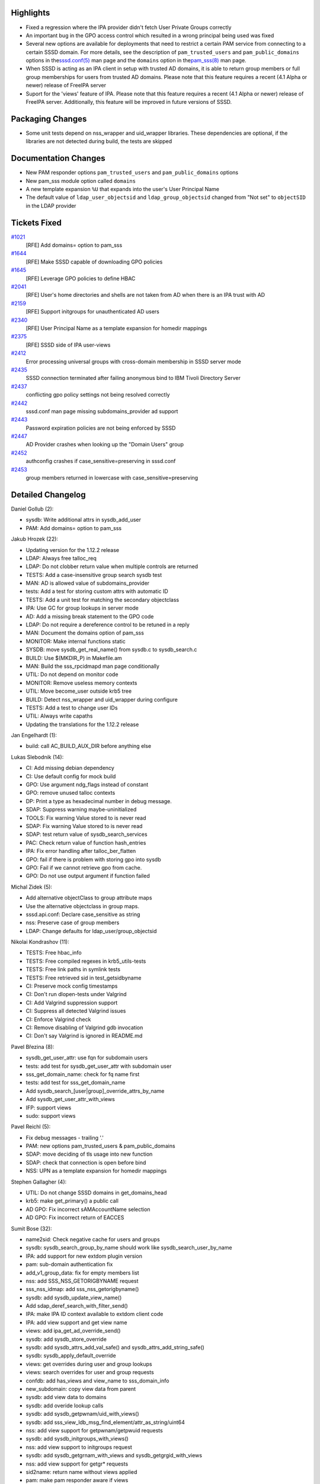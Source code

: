 Highlights
----------

-  Fixed a regression where the IPA provider didn't fetch User Private
   Groups correctly
-  An important bug in the GPO access control which resulted in a wrong
   principal being used was fixed
-  Several new options are available for deployments that need to
   restrict a certain PAM service from connecting to a certain SSSD
   domain. For more details, see the description of
   ``pam_trusted_users`` and ``pam_public_domains`` options in the
   `​sssd.conf(5) <https://jhrozek.fedorapeople.org/sssd/1.12.2/man/sssd.conf.5.html>`__
   man page and the ``domains`` option in the
   `​pam\_sss(8) <https://jhrozek.fedorapeople.org/sssd/1.12.2/man/pam_sss.8.html>`__
   man page.
-  When SSSD is acting as an IPA client in setup with trusted AD
   domains, it is able to return group members or full group memberships
   for users from trusted AD domains. Please note that this feature
   requires a recent (4.1 Alpha or newer) release of FreeIPA server
-  Suport for the 'views' feature of IPA. Please note that this feature
   requires a recent (4.1 Alpha or newer) release of FreeIPA server.
   Additionally, this feature will be improved in future versions of
   SSSD.

Packaging Changes
-----------------

-  Some unit tests depend on nss\_wrapper and uid\_wrapper libraries.
   These dependencies are optional, if the libraries are not detected
   during build, the tests are skipped

Documentation Changes
---------------------

-  New PAM responder options ``pam_trusted_users`` and
   ``pam_public_domains`` options
-  New pam\_sss module option called ``domains``
-  A new template expansion ``%U`` that expands into the user's User
   Principal Name
-  The default value of ``ldap_user_objectsid`` and
   ``ldap_group_objectsid`` changed from "Not set" to ``objectSID`` in
   the LDAP provider

Tickets Fixed
-------------

.. raw:: html

   <div>

`#1021 </sssd/ticket/1021>`__
    [RFE] Add domains= option to pam\_sss
`#1644 </sssd/ticket/1644>`__
    [RFE] Make SSSD capable of downloading GPO policies
`#1645 </sssd/ticket/1645>`__
    [RFE] Leverage GPO policies to define HBAC
`#2041 </sssd/ticket/2041>`__
    [RFE] User's home directories and shells are not taken from AD when
    there is an IPA trust with AD
`#2159 </sssd/ticket/2159>`__
    [RFE] Support initgroups for unauthenticated AD users
`#2340 </sssd/ticket/2340>`__
    [RFE] User Principal Name as a template expansion for homedir
    mappings
`#2375 </sssd/ticket/2375>`__
    [RFE] SSSD side of IPA user-views
`#2412 </sssd/ticket/2412>`__
    Error processing universal groups with cross-domain membership in
    SSSD server mode
`#2435 </sssd/ticket/2435>`__
    SSSD connection terminated after failing anonymous bind to IBM
    Tivoli Directory Server
`#2437 </sssd/ticket/2437>`__
    conflicting gpo policy settings not being resolved correctly
`#2442 </sssd/ticket/2442>`__
    sssd.conf man page missing subdomains\_provider ad support
`#2443 </sssd/ticket/2443>`__
    Password expiration policies are not being enforced by SSSD
`#2447 </sssd/ticket/2447>`__
    AD Provider crashes when looking up the "Domain Users" group
`#2452 </sssd/ticket/2452>`__
    authconfig crashes if case\_sensitive=preserving in sssd.conf
`#2453 </sssd/ticket/2453>`__
    group members returned in lowercase with case\_sensitive=preserving

.. raw:: html

   </div>

Detailed Changelog
------------------

Daniel Gollub (2):

-  sysdb: Write additional attrs in sysdb\_add\_user
-  PAM: Add domains= option to pam\_sss

Jakub Hrozek (22):

-  Updating version for the 1.12.2 release
-  LDAP: Always free talloc\_req
-  LDAP: Do not clobber return value when multiple controls are returned
-  TESTS: Add a case-insensitive group search sysdb test
-  MAN: AD is allowed value of subdomains\_provider
-  tests: Add a test for storing custom attrs with automatic ID
-  TESTS: Add a unit test for matching the secondary objectclass
-  IPA: Use GC for group lookups in server mode
-  AD: Add a missing break statement to the GPO code
-  LDAP: Do not require a dereference control to be retuned in a reply
-  MAN: Document the domains option of pam\_sss
-  MONITOR: Make internal functions static
-  SYSDB: move sysdb\_get\_real\_name() from sysdb.c to sysdb\_search.c
-  BUILD: Use $(MKDIR\_P) in Makefile.am
-  MAN: Build the sss\_rpcidmapd man page conditionally
-  UTIL: Do not depend on monitor code
-  MONITOR: Remove useless memory contexts
-  UTIL: Move become\_user outside krb5 tree
-  BUILD: Detect nss\_wrapper and uid\_wrapper during configure
-  TESTS: Add a test to change user IDs
-  UTIL: Always write capaths
-  Updating the translations for the 1.12.2 release

Jan Engelhardt (1):

-  build: call AC\_BUILD\_AUX\_DIR before anything else

Lukas Slebodnik (14):

-  CI: Add missing debian dependency
-  CI: Use default config for mock build
-  GPO: Use argument ndg\_flags instead of constant
-  GPO: remove unused talloc contexts
-  DP: Print a type as hexadecimal number in debug message.
-  SDAP: Suppress warning maybe-uninitialized
-  TOOLS: Fix warning Value stored to is never read
-  SDAP: Fix warning Value stored to is never read
-  SDAP: test return value of sysdb\_search\_services
-  PAC: Check return value of function hash\_entries
-  IPA: Fix error handling after talloc\_ber\_flatten
-  GPO: fail if there is problem with storing gpo into sysdb
-  GPO: Fail if we cannot retrieve gpo from cache.
-  GPO: Do not use output argument if function failed

Michal Zidek (5):

-  Add alternative objectClass to group attribute maps
-  Use the alternative objectclass in group maps.
-  sssd.api.conf: Declare case\_sensitive as string
-  nss: Preserve case of group members
-  LDAP: Change defaults for ldap\_user/group\_objectsid

Nikolai Kondrashov (11):

-  TESTS: Free hbac\_info
-  TESTS: Free compiled regexes in krb5\_utils-tests
-  TESTS: Free link paths in symlink tests
-  TESTS: Free retrieved sid in test\_getsidbyname
-  CI: Preserve mock config timestamps
-  CI: Don't run dlopen-tests under Valgrind
-  CI: Add Valgrind suppression support
-  CI: Suppress all detected Valgrind issues
-  CI: Enforce Valgrind check
-  CI: Remove disabling of Valgrind gdb invocation
-  CI: Don't say Valgrind is ignored in README.md

Pavel Březina (8):

-  sysdb\_get\_user\_attr: use fqn for subdomain users
-  tests: add test for sysdb\_get\_user\_attr with subdomain user
-  sss\_get\_domain\_name: check for fq name first
-  tests: add test for sss\_get\_domain\_name
-  Add sysdb\_search\_[user\|group]\_override\_attrs\_by\_name
-  Add sysdb\_get\_user\_attr\_with\_views
-  IFP: support views
-  sudo: support views

Pavel Reichl (5):

-  Fix debug messages - trailing '.'
-  PAM: new options pam\_trusted\_users & pam\_public\_domains
-  SDAP: move deciding of tls usage into new function
-  SDAP: check that connection is open before bind
-  NSS: UPN as a template expansion for homedir mappings

Stephen Gallagher (4):

-  UTIL: Do not change SSSD domains in get\_domains\_head
-  krb5: make get\_primary() a public call
-  AD GPO: Fix incorrect sAMAccountName selection
-  AD GPO: Fix incorrect return of EACCES

Sumit Bose (32):

-  name2sid: Check negative cache for users and groups
-  sysdb: sysdb\_search\_group\_by\_name should work like
   sysdb\_search\_user\_by\_name
-  IPA: add support for new extdom plugin version
-  pam: sub-domain authentication fix
-  add\_v1\_group\_data: fix for empty members list
-  nss: add SSS\_NSS\_GETORIGBYNAME request
-  sss\_nss\_idmap: add sss\_nss\_getorigbyname()
-  sysdb: add sysdb\_update\_view\_name()
-  Add sdap\_deref\_search\_with\_filter\_send()
-  IPA: make IPA ID context available to extdom client code
-  IPA: add view support and get view name
-  views: add ipa\_get\_ad\_override\_send()
-  sysdb: add sysdb\_store\_override
-  sysdb: add sysdb\_attrs\_add\_val\_safe() and
   sysdb\_attrs\_add\_string\_safe()
-  sysdb: sysdb\_apply\_default\_override
-  views: get overrides during user and group lookups
-  views: search overrides for user and group requests
-  confdb: add has\_views and view\_name to sss\_domain\_info
-  new\_subdomain: copy view data from parent
-  sysdb: add view data to domains
-  sysdb: add overide lookup calls
-  sysdb: add sysdb\_getpwnam/uid\_with\_views()
-  sysdb: add sss\_view\_ldb\_msg\_find\_element/attr\_as\_string/uint64
-  nss: add view support for getpwnam/getpwuid requests
-  sysdb: add sysdb\_initgroups\_with\_views()
-  nss: add view support to initgroups request
-  sysdb: add sysdb\_getgrnam\_with\_views and
   sysdb\_getgrgid\_with\_views
-  nss: add view support for getgr\* requests
-  sid2name: return name without views applied
-  pam: make pam responder aware if views
-  sysdb: add sysdb\_enumpw/grent\_with\_views()
-  nss: make enumeration requests aware of views

Yassir Elley (1):

-  AD-GPO resolve conflicting policy settings correctly

